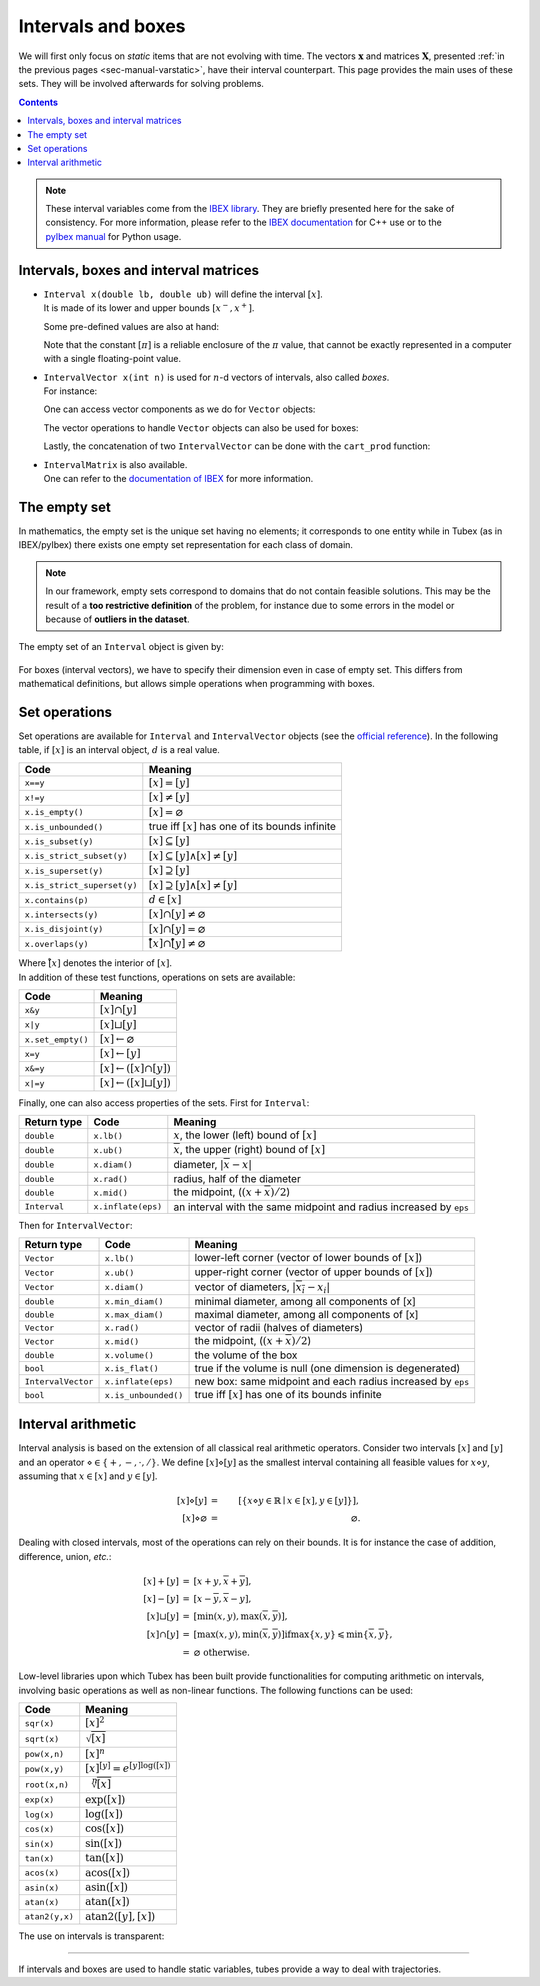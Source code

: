 .. _sec-manual-intervals:

*******************
Intervals and boxes
*******************

We will first only focus on *static* items that are not evolving with time.
The vectors :math:`\mathbf{x}` and matrices :math:`\mathbf{X}`, presented :ref:`in the previous pages <sec-manual-varstatic>`, have their interval counterpart. This page provides the main uses of these sets. They will be involved afterwards for solving problems.

.. contents::

.. note::

  .. Figure:: ../../img/logo_ibex.jpg
    :align: right
  .. Figure:: ../../img/logo_pyibex.jpg
    :align: right
  
  These interval variables come from the `IBEX library <http://www.ibex-lib.org>`_. They are briefly presented here for the sake of consistency. For more information, please refer to the `IBEX documentation <http://www.ibex-lib.org/doc/interval.html#intervals-vectors-and-matrices>`_ for C++ use or to the `pyIbex manual <http://benensta.github.io/pyIbex/sphinx/quickstart.html>`_ for Python usage.


.. _sec-manual-intervals-domains:

Intervals, boxes and interval matrices
--------------------------------------

* | ``Interval x(double lb, double ub)`` will define the interval :math:`[x]`.
  | It is made of its lower and upper bounds :math:`[x^{-},x^{+}]`.

  .. tabs::
    
    .. code-tab:: py

      x = Interval(0, 10)                         # [0,10]
      x = Interval(1, oo)                         # [1,∞]
      x = Interval(-oo, -10)                      # [-∞,-10]

    .. code-tab:: c++

      Interval x(0, 10);                          // [0,10]
      Interval x(1, POS_INFINITY);                // [1,∞]
      Interval x(NEG_INFINITY, -10);              // [-∞,-10]

  Some pre-defined values are also at hand:

  .. tabs::
    
    .. code-tab:: py

      x = Interval()                              # [-∞,∞] (default value)
      x = Interval.ALL_REALS                      # [-∞,∞]
      x = Interval.POS_REALS                      # [0,∞]
      x = Interval.NEG_REALS                      # [-∞,0]
      x = Interval.EMPTY_SET                      # ∅
      x = Interval.PI                             # [π]
      x = Interval.TWO_PI                         # [2π]
      x = Interval.HALF_PI                        # [π/2]

    .. code-tab:: c++

      Interval x;                                 // [-∞,∞] (default value)
      Interval x = Interval::all_reals();         // [-∞,∞]
      Interval x = Interval::pos_reals();         // [0,∞]
      Interval x = Interval::neg_reals();         // [-∞,0]
      Interval x = Interval::empty_set();         // ∅
      Interval x = Interval::pi();                // [π]
      Interval x = Interval::two_pi();            // [2π]
      Interval x = Interval::half_pi();           // [π/2]

  .. _sec-manual-intervals-pi:

  Note that the constant :math:`[\pi]` is a reliable enclosure of the :math:`\pi` value, that cannot be exactly represented in a computer with a single floating-point value.

  .. tabs::
    
    .. code-tab:: py

      x = Interval.PI                             # [π]
      # x = [3.141592653589793, 3.141592653589794]

    .. code-tab:: c++

      Interval x = Interval::pi();                // [π]
      // x = [3.141592653589793, 3.141592653589794]

  
.. _sec-manual-intervals-boxes:

* | ``IntervalVector x(int n)`` is used for :math:`n`-d vectors of intervals, also called *boxes*.
  | For instance:

  .. tabs::
    
    .. code-tab:: py

      x = IntervalVector(2, [-1,3])               # creates [x]=[-1,3]×[-1,3]=[-1,3]^2
      y = IntervalVector([[3,4],[4,6]])           # creates [y]= [3,4]×[4,6]
      z = IntervalVector(3, Interval.POS_REALS)   # creates [z]=[0,∞]^3
      w = IntervalVector(y)                       # creates a copy: [w]=[y]

      v = (0.42,0.42,0.42)                        # one vector (0.42;0.42;0.42)
      iv = IntervalVector(v)                      # creates one box that wraps v:
                                                  #   [0.42,0.42]×[0.42,0.42]×[0.42,0.42]

    .. code-tab:: c++

      IntervalVector x(2, Interval(-1,3));        // creates [x]=[-1,3]×[-1,3]=[-1,3]^2
      IntervalVector y{{3,4},{4,6}};              // creates [y]= [3,4]×[4,6]
      IntervalVector z(3, Interval::pos_reals()); // creates [z]=[0,∞]^3
      IntervalVector w(y);                        // creates a copy: [w]=[y]

      Vector v(3, 0.42);                          // one vector (0.42;0.42;0.42)
      IntervalVector iv(v);                       // creates one box that wraps v:
                                                  //   [0.42,0.42]×[0.42,0.42]×[0.42,0.42]
  
  One can access vector components as we do for ``Vector`` objects:

  .. tabs::
    
    .. code-tab:: py

      x[1] = Interval(0,10)                       # updates to [x]=[-1,3]×[0,10]

    .. code-tab:: c++

      x[1] = Interval(0,10);                      // updates to [x]=[-1,3]×[0,10]

  The vector operations to handle ``Vector`` objects can also be used for boxes:

  .. tabs::

    .. code-tab:: py

      n = x.size()                  # box dimension (number of components): 2
      x.resize(5)                   # updates [x] to [-1,3]×[0,10]×[-∞,∞]×[-∞,∞]×[-∞,∞]
      m = x.subvector(1,2)          # creates [m]=[0,10]×[-∞,∞]
      x.put(2,y)                    # updates [x] to [-1,3]×[0,10]×[3,4]×[4,6]×[-∞,∞]

    .. code-tab:: c++

      int n = x.size();             // box dimension (number of components): 2
      x.resize(5);                  // updates [x] to [-1,3]×[0,10]×[-∞,∞]×[-∞,∞]×[-∞,∞]
      IntervalVector m = x.subvector(1,2); // creates [m]=[0,10]×[-∞,∞]
      x.put(2,y);                   // updates [x] to [-1,3]×[0,10]×[3,4]×[4,6]×[-∞,∞]

  .. _sec-manual-intervals-concatenate:

  Lastly, the concatenation of two ``IntervalVector`` can be done with the ``cart_prod`` function:

  .. tabs::
    
    .. code-tab:: py

      a = IntervalVector([[0,1],[2,3]])
      b = IntervalVector([[4,5],[6,7]])
      c = cart_prod(a,b)
      # c: ([0, 1] ; [2, 3] ; [4, 5] ; [6, 7])

    .. code-tab:: c++

      IntervalVector a({{0,1},{2,3}});
      IntervalVector b({{4,5},{6,7}});
      IntervalVector c = cart_prod(a,b);
      // c: ([0, 1] ; [2, 3] ; [4, 5] ; [6, 7])


.. _sec-manual-intervals-matrices:

* | ``IntervalMatrix`` is also available.
  | One can refer to the `documentation of IBEX <http://www.ibex-lib.org/doc/interval.html#matrices-and-array-of-matrices>`_ for more information.


.. _sec-manual-intervals-empty-set:

The empty set
-------------

In mathematics, the empty set is the unique set having no elements; it corresponds to one entity while in Tubex (as in IBEX/pyIbex) there exists one empty set representation for each class of domain.

.. note::

  In our framework, empty sets correspond to domains that do not contain feasible solutions. This may be the result of a **too restrictive definition** of the problem, for instance due to some errors in the model or because of **outliers in the dataset**.

The empty set of an ``Interval`` object is given by:

  .. tabs::
    
    .. code-tab:: py

      x = Interval.EMPTY_SET                      # ∅

    .. code-tab:: c++

      Interval x = Interval::empty_set();         // ∅

For boxes (interval vectors), we have to specify their dimension even in case of empty set. This differs from mathematical definitions, but allows simple operations when programming with boxes.

  .. tabs::
    
    .. code-tab:: py

      x = IntervalVector.empty(3) # ∅×∅×∅

    .. code-tab:: c++

      IntervalVector x = IntervalVector::empty(3); // ∅×∅×∅


.. _sec-manual-intervals-operations:

Set operations
--------------

Set operations are available for ``Interval`` and ``IntervalVector`` objects (see the `official reference <http://www.ibex-lib.org/doc/interval.html#set-membership-operations>`_). In the following table, if :math:`[x]` is an interval object, :math:`d` is a real value.

====================================  =======================================================
Code                                  Meaning
====================================  =======================================================
``x==y``                              :math:`[x]=[y]`
``x!=y``                              :math:`[x]\neq [y]`
``x.is_empty()``                      :math:`[x]=\varnothing`
``x.is_unbounded()``                  true iff :math:`[x]` has one of its bounds infinite
``x.is_subset(y)``                    :math:`[x]\subseteq [y]`
``x.is_strict_subset(y)``             :math:`[x]\subseteq [y]\wedge [x]\neq [y]`
``x.is_superset(y)``                  :math:`[x]\supseteq [y]`
``x.is_strict_superset(y)``           :math:`[x]\supseteq [y]\wedge [x]\neq [y]`
``x.contains(p)``                     :math:`d\in [x]`
``x.intersects(y)``                   :math:`[x]\cap [y]\neq\varnothing`
``x.is_disjoint(y)``                  :math:`[x]\cap [y]=\varnothing`
``x.overlaps(y)``                     :math:`\mathring{[x]}\cap \mathring{[y]}\neq\varnothing`
====================================  =======================================================

| Where :math:`\mathring{[x]}` denotes the interior of :math:`[x]`.
| In addition of these test functions, operations on sets are available:

====================================  =======================================================
Code                                  Meaning
====================================  =======================================================
``x&y``                               :math:`[x]\cap [y]`
``x|y``                               :math:`[x]\sqcup[y]`
``x.set_empty()``                     :math:`[x]\leftarrow \varnothing`
``x=y``                               :math:`[x]\leftarrow [y]`
``x&=y``                              :math:`[x]\leftarrow ([x]\cap [y])`
``x|=y``                              :math:`[x]\leftarrow ([x]\sqcup[y])`
====================================  =======================================================

Finally, one can also access properties of the sets. First for ``Interval``:

==================  =========================  ==================================================================
Return type         Code                       Meaning
==================  =========================  ==================================================================
``double``          ``x.lb()``                 :math:`\underline{x}`, the lower (left) bound of :math:`[x]`
``double``          ``x.ub()``                 :math:`\overline{x}`, the upper (right) bound of :math:`[x]`
``double``          ``x.diam()``               diameter, :math:`|\overline{x}-\underline{x}|`
``double``          ``x.rad()``                radius, half of the diameter
``double``          ``x.mid()``                the midpoint, (:math:`(\underline{x}+\overline{x})/2`)
``Interval``        ``x.inflate(eps)``         an interval with the same midpoint and radius increased by ``eps``
==================  =========================  ==================================================================

Then for ``IntervalVector``:

==================  =========================  ==================================================================
Return type         Code                       Meaning
==================  =========================  ==================================================================
``Vector``          ``x.lb()``                 lower-left corner (vector of  lower bounds of :math:`[x]`)
``Vector``          ``x.ub()``                 upper-right corner (vector of  upper bounds of :math:`[x]`)
``Vector``          ``x.diam()``               vector of diameters, :math:`|\overline{x_i}-\underline{x_i}|`
``double``          ``x.min_diam()``           minimal diameter, among all components of [x]
``double``          ``x.max_diam()``           maximal diameter, among all components of [x]
``Vector``          ``x.rad()``                vector of radii  (halves of diameters)
``Vector``          ``x.mid()``                the midpoint, (:math:`(\underline{x}+\overline{x})/2`)
``double``          ``x.volume()``             the volume of the box
``bool``            ``x.is_flat()``            true if the volume is null (one dimension is degenerated)
``IntervalVector``  ``x.inflate(eps)``         new box: same midpoint and each radius increased by ``eps``
``bool``            ``x.is_unbounded()``       true iff :math:`[x]` has one of its bounds infinite
==================  =========================  ==================================================================


.. _sec-manual-intervals-arithmetic:

Interval arithmetic
-------------------

Interval analysis is based on the extension of all classical real arithmetic operators.
Consider two intervals :math:`[x]` and :math:`[y]` and an operator :math:`\diamond\in\left\{+,-,\cdot,/\right\}`. We define :math:`[x]\diamond[y]` as the smallest interval containing all feasible values for :math:`x\diamond y`, assuming that :math:`x\in[x]` and :math:`y\in[y]`.

.. math::

  [x]\diamond[y]&=&\left[\left\{x\diamond y\in\mathbb{R} \mid x\in[x],y\in[y]\right\}\right],\\
  \left[x\right]\diamond\varnothing&=&\varnothing.

Dealing with closed intervals, most of the operations can rely on their bounds. It is for instance the case of addition, difference, union, *etc.*:

.. math::

  \begin{eqnarray}
    [x]+[y]&=&\left[\underline{x}+\underline{y},\overline{x}+\overline{y}\right],\\
    \left[x\right]-\left[y\right]& = &\left[\underline{x}-\overline{y},\overline{x}-\underline{y}\right],\\
    \left[x\right]\sqcup\left[y\right]& = &\left[\min\left(\underline{x},\underline{y}\right),\max\left(\overline{x},\overline{y}\right)\right],\\
    \left[x\right]\cap\left[y\right]& = &\left[\max\left(\underline{x},\underline{y}\right),\min\left(\overline{x},\overline{y}\right)\right] \textrm{if} \max\left\{\underline{x},\underline{y}\right\}\leqslant\min\left\{\overline{x},\overline{y}\right\},\nonumber\\
    ~ & = & \varnothing \textrm{ otherwise}.
  \end{eqnarray}

Low-level libraries upon which Tubex has been built provide functionalities for computing arithmetic on intervals, involving basic operations as well as non-linear functions. The following functions can be used:

=========================  ==================================================================
Code                       Meaning
=========================  ==================================================================
``sqr(x)``                 :math:`[x]^2`
``sqrt(x)``                :math:`\sqrt{[x]}`
``pow(x,n)``               :math:`[x]^n`
``pow(x,y)``               :math:`[x]^{[y]} = e^{[y]\log([x])}`
``root(x,n)``              :math:`\sqrt[n]{[x]}`
``exp(x)``                 :math:`\exp([x])`
``log(x)``                 :math:`\log([x])`
``cos(x)``                 :math:`\cos([x])`
``sin(x)``                 :math:`\sin([x])`
``tan(x)``                 :math:`\tan([x])`
``acos(x)``                :math:`\textrm{acos}([x])`
``asin(x)``                :math:`\textrm{asin}([x])`
``atan(x)``                :math:`\textrm{atan}([x])`
``atan2(y,x)``             :math:`\textrm{atan2}([y],[x])`
=========================  ==================================================================

The use on intervals is transparent:

.. tabs::
  
  .. code-tab:: py

    a = Interval(-2,4) * Interval(1,3)                              # a = [-6,12]
    b = Interval(-2,4) & Interval(6,7)                              # b = [empty] (intersection)
    c = max(Interval(2,7), Interval(1,9))                           # c = [2,9]
    d = max(Interval.EMPTY_SET, Interval(1,2))                      # d = [empty]
    e = Interval(-1,3) / Interval.POS_REALS                         # e = [-oo,oo]
    f = (Interval(1,2) * Interval(-1,3)) \
      + max(Interval(1,3) & Interval(6,7), Interval(1,2))           # f = [4,9]

  .. code-tab:: c++

    Interval a = Interval(-2,4) * Interval(1,3);                    // a = [-6,12]
    Interval b = Interval(-2,4) & Interval(6,7);                    // b = [empty] (intersection)
    Interval c = max(Interval(2,7), Interval(1,9));                 // c = [2,9]
    Interval d = max(Interval::empty_set(), Interval(1,2));         // d = [empty]
    Interval e = Interval(-1,3) / Interval::pos_reals();            // e = [-oo,oo]
    Interval f = (Interval(1,2) * Interval(-1,3))
               + max(Interval(1,3) & Interval(6,7), Interval(1,2)); // f = [4,9]


------------------------------------------------------

If intervals and boxes are used to handle static variables, tubes provide a way to deal with trajectories.